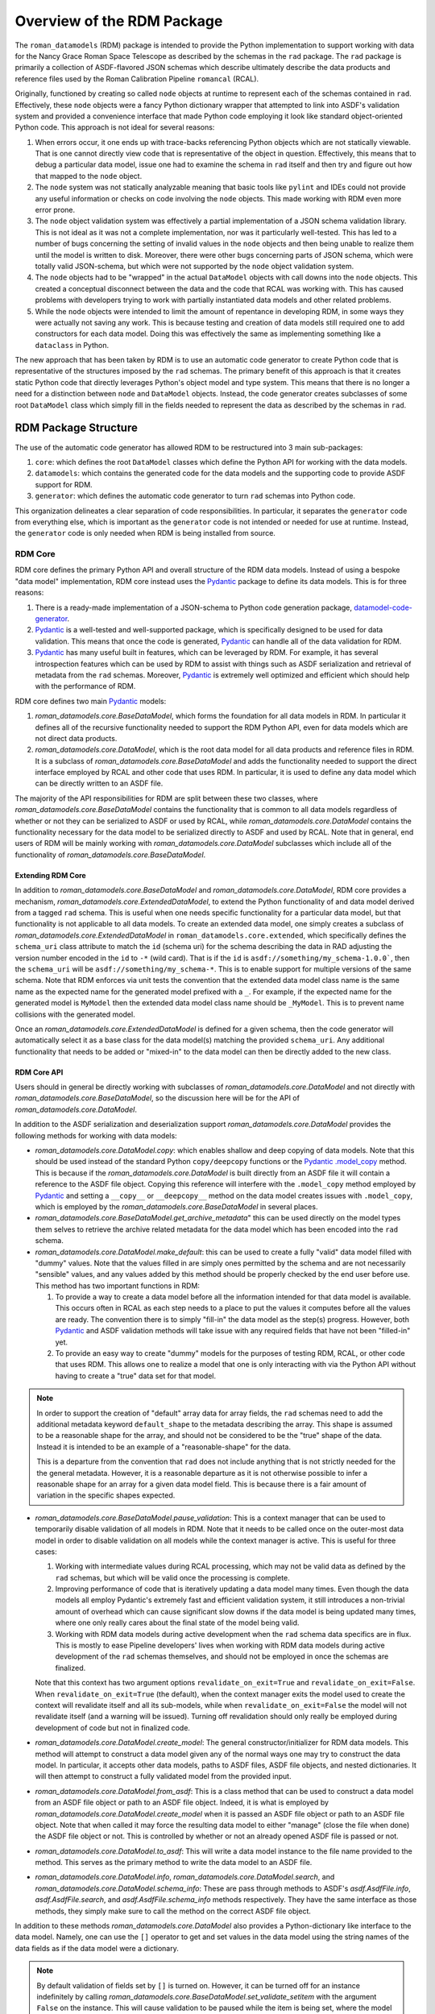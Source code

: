 .. _Pydantic: https://docs.pydantic.dev/latest/
.. _datamodel-code-generator: https://koxudaxi.github.io/datamodel-code-generator/

.. _rdm_overview:

===========================
Overview of the RDM Package
===========================

The ``roman_datamodels`` (RDM) package is intended to provide the Python implementation
to support working with data for the Nancy Grace Roman Space Telescope as described by
the schemas in the ``rad`` package. The ``rad`` package is primarily a collection of
ASDF-flavored JSON schemas which describe ultimately describe the data products and
reference files used by the Roman Calibration Pipeline ``romancal`` (RCAL).

Originally, functioned by creating so called ``node`` objects at runtime to represent
each of the schemas contained in ``rad``. Effectively, these ``node`` objects were a
fancy Python dictionary wrapper that attempted to link into ASDF's validation system
and provided a convenience interface that made Python code employing it look like
standard object-oriented Python code. This approach is not ideal for several reasons:

#. When errors occur, it one ends up with trace-backs referencing Python objects which
   are not statically viewable. That is one cannot directly view code that is representative
   of the object in question. Effectively, this means that to debug a particular data model,
   issue one had to examine the schema in ``rad`` itself and then try and figure out how
   that mapped to the ``node`` object.
#. The ``node`` system was not statically analyzable meaning that basic tools like ``pylint``
   and IDEs could not provide any useful information or checks on code involving the ``node``
   objects. This made working with RDM even more error prone.
#. The ``node`` object validation system was effectively a partial implementation of
   a JSON schema validation library. This is not ideal as it was not a complete implementation,
   nor was it particularly well-tested. This has led to a number of bugs concerning the
   setting of invalid values in the ``node`` objects and then being unable to realize them
   until the model is written to disk. Moreover, there were other bugs concerning parts of
   JSON schema, which were totally valid JSON-schema, but which were not supported by the
   ``node`` object validation system.
#. The ``node`` objects had to be "wrapped" in the actual ``DataModel`` objects with call
   downs into the ``node`` objects. This created a conceptual disconnect between the data
   and the code that RCAL was working with. This has caused problems with developers trying
   to work with partially instantiated data models and other related problems.
#. While the ``node`` objects were intended to limit the amount of repentance in developing
   RDM, in some ways they were actually not saving any work. This is because testing and
   creation of data models still required one to add constructors for each data model. Doing
   this was effectively the same as implementing something like a ``dataclass`` in Python.

The new approach that has been taken by RDM is to use an automatic code generator to create
Python code that is representative of the structures imposed by the ``rad`` schemas. The primary
benefit of this approach is that it creates static Python code that directly leverages Python's
object model and type system. This means that there is no longer a need for a distinction between
``node`` and ``DataModel`` objects. Instead, the code generator creates subclasses of some root
``DataModel`` class which simply fill in the fields needed to represent the data as described by
the schemas in ``rad``.

RDM Package Structure
=====================

The use of the automatic code generator has allowed RDM to be restructured into 3 main sub-packages:

#. ``core``: which defines the root ``DataModel`` classes which define the Python API for working
   with the data models.
#. ``datamodels``: which contains the generated code for the data models and the supporting code to provide
   ASDF support for RDM.
#. ``generator``: which defines the automatic code generator to turn ``rad`` schemas into Python code.

This organization delineates a clear separation of code responsibilities. In particular, it separates
the ``generator`` code from everything else, which is important as the ``generator`` code is not intended
or needed for use at runtime. Instead, the ``generator`` code is only needed when RDM is being installed
from source.

RDM Core
--------

RDM core defines the primary Python API and overall structure of the RDM data models. Instead of using
a bespoke "data model" implementation, RDM core instead uses the `Pydantic`_
package to define its data models. This is for three reasons:

#. There is a ready-made implementation of a JSON-schema to Python code generation package, `datamodel-code-generator`_.
#. `Pydantic`_ is a well-tested and well-supported package, which is specifically designed to be used
   for data validation. This means that once the code is generated, `Pydantic`_ can handle all of the
   data validation for RDM.
#. `Pydantic`_ has many useful built in features, which can be leveraged by RDM. For example, it has
   several introspection features which can be used by RDM to assist with things such as ASDF serialization
   and retrieval of metadata from the ``rad`` schemas. Moreover, `Pydantic`_ is extremely well optimized
   and efficient which should help with the performance of RDM.

RDM core defines two main `Pydantic`_ models:

#. `roman_datamodels.core.BaseDataModel`, which forms the foundation for all data models in RDM. In particular it defines
   all of the recursive functionality needed to support the RDM Python API, even for data models which are not direct
   data products.
#. `roman_datamodels.core.DataModel`, which is the root data model for all data products and reference files in RDM. It is
   a subclass of `roman_datamodels.core.BaseDataModel` and adds the functionality needed to support the direct interface
   employed by RCAL and other code that uses RDM. In particular, it is used to define any data model which can be directly
   written to an ASDF file.

The majority of the API responsibilities for RDM are split between these two classes, where `roman_datamodels.core.BaseDataModel`
contains the functionality that is common to all data models regardless of whether or not they can be serialized to ASDF or used
by RCAL, while `roman_datamodels.core.DataModel` contains the functionality necessary for the data model to be serialized directly
to ASDF and used by RCAL. Note that in general, end users of RDM will be mainly working with `roman_datamodels.core.DataModel`
subclasses which include all of the functionality of `roman_datamodels.core.BaseDataModel`.

Extending RDM Core
******************

In addition to `roman_datamodels.core.BaseDataModel` and `roman_datamodels.core.DataModel`, RDM core provides a mechanism,
`roman_datamodels.core.ExtendedDataModel`, to extend the Python functionality of and data model derived from a tagged
``rad`` schema. This is useful when one needs specific functionality for a particular data model, but that functionality
is not applicable to all data models. To create an extended data model, one simply creates a subclass of
`roman_datamodels.core.ExtendedDataModel` in ``roman_datamodels.core.extended``, which specifically defines the
``schema_uri`` class attribute to match the ``id`` (schema uri) for the schema describing the data in RAD adjusting the
version number encoded in the ``id`` to ``-*`` (wild card). That is if the ``id`` is ``asdf://something/my_schema-1.0.0```,
then the ``schema_uri`` will be ``asdf://something/my_schema-*``. This is to enable support for multiple versions of the
same schema. Note that RDM enforces via unit tests the convention that the extended data model class name is the same name
as the expected name for the generated model prefixed with a ``_``. For example, if the expected name for the generated
model is ``MyModel`` then the extended data model class name should be ``_MyModel``. This is to prevent name collisions
with the generated model.

Once an `roman_datamodels.core.ExtendedDataModel` is defined for a given schema, then the code generator will automatically
select it as a base class for the data model(s) matching the provided ``schema_uri``. Any additional functionality that needs
to be added or "mixed-in" to the data model can then be directly added to the new class.

RDM Core API
************

Users should in general be directly working with subclasses of `roman_datamodels.core.DataModel` and not directly with
`roman_datamodels.core.BaseDataModel`, so the discussion here will be for the API of `roman_datamodels.core.DataModel`.

In addition to the ASDF serialization and deserialization support `roman_datamodels.core.DataModel` provides the following
methods for working with data models:

- `roman_datamodels.core.DataModel.copy`: which enables shallow and deep copying of data models. Note that this should be
  used instead of the standard Python ``copy/deepcopy`` functions or the `Pydantic`_
  `.model_copy <https://docs.pydantic.dev/latest/api/base_model/#pydantic.main.BaseModel.model_copy>`_ method. This is because
  if the `roman_datamodels.core.DataModel` is built directly from an ASDF file it will contain a reference to the ASDF file
  object. Copying this reference will interfere with the ``.model_copy`` method employed by `Pydantic`_ and setting a ``__copy__``
  or ``__deepcopy__`` method on the data model creates issues with ``.model_copy``, which is employed by the
  `roman_datamodels.core.BaseDataModel` in several places.

- `roman_datamodels.core.BaseDataModel.get_archive_metadata`" this can be used directly on the model types them selves to
  retrieve the archive related metadata for the data model which has been encoded into the ``rad`` schema.

- `roman_datamodels.core.DataModel.make_default`: this can be used to create a fully "valid" data model filled with "dummy"
  values. Note that the values filled in are simply ones permitted by the schema and are not necessarily "sensible" values,
  and any values added by this method should be properly checked by the end user before use. This method has two important
  functions in RDM:

  #. To provide a way to create a data model before all the information intended for that data model is available. This
     occurs often in RCAL as each step needs to a place to put the values it computes before all the values are ready.
     The convention there is to simply "fill-in" the data model as the step(s) progress. However, both `Pydantic`_ and ASDF
     validation methods will take issue with any required fields that have not been "filled-in" yet.
  #. To provide an easy way to create "dummy" models for the purposes of testing RDM, RCAL, or other code that uses RDM.
     This allows one to realize a model that one is only interacting with via the Python API without having to create a
     "true" data set for that model.

.. note::

   In order to support the creation of "default" array data for array fields, the ``rad`` schemas need to add the
   additional metadata keyword ``default_shape`` to the metadata describing the array. This shape is assumed to be
   a reasonable shape for the array, and should not be considered to be the "true" shape of the data. Instead it is
   intended to be an example of a "reasonable-shape" for the data.

   This is a departure from the convention that ``rad`` does not include anything that is not strictly needed for the
   the general metadata. However, it is a reasonable departure as it is not otherwise possible to infer a reasonable
   shape for an array for a given data model field. This is because there is a fair amount of variation in the specific
   shapes expected.

- `roman_datamodels.core.BaseDataModel.pause_validation`: This is a context manager that can be used to temporarily disable
  validation of all models in RDM. Note that it needs to be called once on the outer-most data model in order to disable
  validation on all models while the context manager is active. This is useful for three cases:

  #. Working with intermediate values during RCAL processing, which may not be valid data as defined by the ``rad`` schemas,
     but which will be valid once the processing is complete.
  #. Improving performance of code that is iteratively updating a data model many times. Even though the data models all
     employ Pydantic's extremely fast and efficient validation system, it still introduces a non-trivial amount of overhead
     which can cause significant slow downs if the data model is being updated many times, where one only really cares about
     the final state of the model being valid.
  #. Working with RDM data models during active development when the ``rad`` schema data specifics are in flux. This is
     mostly to ease Pipeline developers' lives when working with RDM data models during active development of the ``rad``
     schemas themselves, and should not be employed in once the schemas are finalized.

  Note that this context has two argument options ``revalidate_on_exit=True`` and ``revalidate_on_exit=False``. When
  ``revalidate_on_exit=True`` (the default), when the context manager exits the model used to create the context will
  revalidate itself and all its sub-models, while when ``revalidate_on_exit=False`` the model will not revalidate itself
  (and a warning will be issued). Turning off revalidation should only really be employed during development of code but
  not in finalized code.

- `roman_datamodels.core.DataModel.create_model`: The general constructor/initializer for RDM data models. This method
  will attempt to construct a data model given any of the normal ways one may try to construct the data model. In particular,
  it accepts other data models, paths to ASDF files, ASDF file objects, and nested dictionaries. It will then attempt to
  construct a fully validated model from the provided input.

- `roman_datamodels.core.DataModel.from_asdf`: This is a class method that can be used to construct a data model from an
  ASDF file object or path to an ASDF file object. Indeed, it is what is employed by `roman_datamodels.core.DataModel.create_model`
  when it is passed an ASDF file object or path to an ASDF file object. Note that when called it may force the resulting
  data model to either "manage" (close the file when done) the ASDF file object or not. This is controlled by whether or
  not an already opened ASDF file is passed or not.

- `roman_datamodels.core.DataModel.to_asdf`: This will write a data model instance to the file name provided to the method.
  This serves as the primary method to write the data model to an ASDF file.

- `roman_datamodels.core.DataModel.info`, `roman_datamodels.core.DataModel.search`, and `roman_datamodels.core.DataModel.schema_info`:
  These are pass through methods to ASDF's `asdf.AsdfFile.info`, `asdf.AsdfFile.search`, and `asdf.AsdfFile.schema_info` methods
  respectively. They have the same interface as those methods, they simply make sure to call the method on the correct ASDF file
  object.

In addition to these methods `roman_datamodels.core.DataModel` also provides a Python-dictionary like interface to the data
model. Namely, one can use the ``[]`` operator to get and set values in the data model using the string names of the data fields
as if the data model were a dictionary.

.. note::

   By default validation of fields set by ``[]`` is turned on. However, it can be turned off for an instance indefinitely
   by calling `roman_datamodels.core.BaseDataModel.set_validate_setitem` with the argument ``False`` on the instance. This
   will cause validation to be paused while the item is being set, where the model is not re-validated once the item is set.
   However, in this case a warning will be issued to indicate that it is possible the model maybe in an invalid state.

Furthermore, one can set any non-schema defined field on the model using either the Python "dot" interface. e.g. ``model.my_extra_field =...``
or the ``[]`` operator. e.g. ``model['my_extra_field'] = ...``. Note that these fields will not be validated by `Pydantic`_ or
ASDF but they will be serialized to and from ASDF files (if the field's type is supported by ASDF). Moreover, in addition
to allowing extra fields, the existence of a field under a given string name can be checked using the usual Python ``in``
operator. e.g. ``'my_field' in model``.

Finally, since all RDM data models are based on `Pydantic`_ models, the entire
`Pydantic model API <https://docs.pydantic.dev/latest/api/base_model/>`_ is available to RDM data, see
the Pydantic API documentation for details.

RDM Core Pydantic Adaptors
**************************

In addition to the ``roman_datamodels.core.DataModel`` and ``roman_datamodels.core.BaseDataModel`` classes, RDM core also
defines a number of `Pydantic`_ type adaptors in ``roman_datamodels.core.adaptors``. These adaptors are used to enable Pydantic
to handle and validate types outside its normally supported types (see, here for native types). Currently, RDM needs adaptors
for:

- `astropy.time.Time`
- `astropy.units.Unit`
- `astropy.units.Quantity`
- `numpy.ndarray`

However, if types which are not defined using Pydantic or one of its supported types are needed in addition to the above
types one can create a type adaptor in the similar fashion to the existing adaptors. Effectively this is creating a
class with a ``__get_pydantic_core_schema__`` and ``__get_pydantic_json_schema__`` method which can be annotated using
the `typing.Annotated` type annotation onto the type that needs to be adapted. The
`Pydantic documentation <https://docs.pydantic.dev/latest/concepts/types/#handling-third-party-types>`_ has more details.

.. note::

   Pydantic does support having arbitrary types directly annotated in fields of a model if the ``arbitrary_types_allowed``
   (`see here <https://docs.pydantic.dev/latest/api/config/#pydantic.config.ConfigDict.arbitrary_types_allowed>`_)
   configuration option is set to ``True``. However, this will significantly limit RDM's ability to perform validation
   of the data models, so it is currently avoided.

RDM Data Models
---------------

This sub-package simply contains all the models actually generated by the code generator. It also contains the code necessary
to create the ASDF extension which enables ASDF to seamlessly handle the RDM data models. In theory, the ASDF extension
does not need to be altered to support any new schemas added to ``rad``. However, not all corner cases have been explored
or tested. So it is possible alterations to the ASDF extension may be needed in the future to support future ``rad`` schemas.
Note that the unit tests do their best to ensure that every data model is properly supported by the ASDF extension, so
if there is some issue the unit tests should detect it.

.. note::

   Due to some of the changes being made to ``rad`` in order to make it both simpler and support the automatic code generator,
   some of the ASDF tags have been altered. In order to support the older tags, the ASDF converter for RDM will automatically
   translate the old tags to their new equivalents while reading an existing ASDF file. However, it will raise a `DeprecationWarning`
   and cannot write files using those tags.

RDM Generator
-------------

The code generator for RDM is a sub-package of RDM, which is not needed at runtime. It is only needed when RDM is being installed
or when models need to be regenerated during development (it is also needed during testing). Its purpose is to take the schemas
in ``rad`` and generate Python code based of `roman_datamodels.core` which represent the data formatting encoded in the schemas.

The code generator itself is not a bespoke code generator, instead is an extension of the `datamodel-code-generator`_ package.
It was chosen as the basis for the code generator because:

#. It supports generating Python code from JSON schemas.
#. It is the package `recommended by Pydantic <https://docs.pydantic.dev/latest/integrations/datamodel_code_generator/>`_
   for generating Pydantic models from JSON schemas.
#. It is well supported and widely used package for generating Python code from JSON schemas.

Overview of `datamodel-code-generator`_
***************************************

The main downside to `datamodel-code-generator`_ is that its extension interface is not well documented, as it was
originally imagined as a self-contained CLI tool. However, extensions are needed to support extensions of JSON-schema
like what ASDF employs with its tag system.

Effectively, the `datamodel-code-generator`_ is divided into two main parts:

#. A JSON-schema parser which parses the JSON-schema into a usable Python object.
#. A code generator which takes the parsed JSON-schema and writes Python code.

RDM's code generator's extensions are mainly focused on the JSON-schema parser rather than the code generator itself.
This is because most of the specifics requiring extensions to `datamodel-code-generator`_ are due to the ASDF
JSON-schema extension. In particular, "teaching" the JSON-schema parser how to handle ASDF tags.

The extensions to the `datamodel-code-generator`_'s JSON-schema parser are:

#. Extensions to the the ``datamodel_code_generator.parser.json_schema.JsonSchemaObject``, which is what the parser uses
   to make the initial read of a JSON-schema. RDM extends this object to ``roman_datamodels.generator._schema.RadSchemaObject``
   to add the following functionality:

   - ``id``: is needed because the JSON-schema draft specification that `datamodel-code-generator`_ is based on is a
     newer version that the one used by ASDF. In particular, in later JSON-schema drafts, the ``id`` key word was changed
     to ``$id`` to signify that it is used for references between schemas. Currently, ADSF does not support this newer
     ``id`` keyword. So the code generator needs to know to look for the ``id`` keyword and interpret it as the ``$id``.
   - ``tag``: is needed to support ASDF tag references in schemas. Normally, JSON-schema only references other schemas
     via its ``$ref`` system, where-in the ``$ref`` keyword is used as a reference to some ``id/$id`` for some other schema.
     JSON-schema interpret's this as "including" the referenced schema within the schema making the reference at the point
     the reference is made. ASDF uses "tag" references in a similar fashion; however, the ``tag`` confers extra information
     about the reference. In particular, it indicates that the "tagged-field" will have a YAML-tag matching the ``tag`` value
     in the YAML representation of the data (where this YAML-tag confers "type" information about the data). For the RDM
     generator's purposes, if a ``tag`` is one defined by ``rad`` then the generator can simply treat that tag as if it was
     a ``$ref`` because that ``$ref`` will be a different data model class written by the generator anyways, so the type
     information is implicitly encoded by how the generator writes Python code. If a ``tag`` is not defined by ``rad`` then
     the generator extension assumes that there is a Pydantic type adaptor for that tag and will attempt to find one to use.
   - ``tag_uri``: while not directly encoded in the ``rad`` schemas themselves, is encoded in the ``rad`` schema manifest,
     and is directly related to the schema in question and its ultimate function in RDM. Thus, the schema parser is extended
     so that it can go ahead and "look-up" the ``tag_uri`` for a given schema and pass it along to the code generator.

#. Extensions to the ``datamodel_code_generator.reference.ModelResolver``, which is what the parser uses to resolve references
   between different schemas and models. That is determine things like what ``$ref`` refers to in the Python code and any
   inheritance relationships in the Python code. Unfortunately, both ASDF and ``rad`` make different assumptions on how to
   turn ``$ref`` into file locations for schemas than the `datamodel-code-generator`_ does, in particular it uses the
   `Swagger $ref <https://swagger.io/docs/specification/using-ref/>`_ convention. So an the extension
   ``roman_datamodels.generator._reference.RadModelResolver`` to the ``ModelResolver`` is needed in order to "plug-in"
   ASDF's schema-reference system into the ``datamodel-code-generator``'s schema-reference system.

#. Extensions to the actual parser itself ``data_model_code_generator.parser.json_schema.JsonSchemaParser``, which is
   what actually parses the JSON-schema into a usable Python object for the code generator are needed to incorporate the
   above extensions into the parser. In addition to this, the parser also handles:

   - Detection of when to use and selection of Pydantic type adaptors.
   - Injection of extra information for the code generator itself to write into the Python code.
   - Setting all the inputs to the parser object to those needed to support the optional features employed by RDM.

All of the modifications to the code generator itself are less intrusive. In particular, those modifications only involve
adding additional extra information to the ``jinja2`` templates used by the code generator to ultimately format the final
python code.

.. note::
   The ``BaseModel.jinja2`` and ``ConfigDict.jinja2`` templates (found in ``src/roman_datamodels/generator/custom_templates``)
   are direct copies of the templates employed by the ``datamodel-code-generator`` with small additions to ``BaseModel.jinja2``
   (``ConfigDict.jinja2`` is a direct copy needed because of how the templates reference each other) in order to introduce
   class variables into the python classes representing ``schema_uri`` and ``tag_uri``.


Validation and RDM
==================

There are two kinds of validation at work in RDM:

#. ASDF validation, which is handled by ASDF as part of reading and writing ASDF files containing RDM
   data models.
#. Pydantic validation, which is handled by Pydantic as part of creating and updating RDM data models.

These two validation systems perform similar functions; namely, attempting to ensure that the data in
the data model is "valid" with respect to what has been defined as the data standard by the RAD schemas.
However, in practice they do not quite perform the same function.

ASDF Validation
---------------

ASDF validation is performed by ASDF directly on the final YAML tree representation of the data which
will be written to an ASDF file or has been read from an ASDF file. This means that ASDF validation
is performed on the "raw" data, and so it "completely" checks that the data being written to or read
conforms to the schemas in ``rad`` and the schemas referenced by ``rad``. However, it is important to
note that it is not performed on the Python objects themselves, but rather the results of converting
those objects via the lens of the ASDF converters to the YAML tree representation. This means that
ASDF validation is actually a check on the validity of the models with respect to the ASDF files they
result in.

Pydantic Validation
-------------------

By contrast, Pydantic validation is performed on the Python objects themselves. This means that it
makes some assumptions about the validity of the Python objects. In particular, this means that it
implicitly makes the assumption that all non-Pydantic types (i.e. those types not directly supported
by Pydantic or not composed of Pydantic models or Python ``dataclass`` es) are valid with respect to
themselves. Effectively, this means Pydantic has the expectation that the "third-party" types supported
by the adaptors police their own validity. This is not an unreasonable assumption as it is not practical
for Pydantic to know how to validate all possible types. However, it does mean that Pydantic validation
has the possibility of missing invalid states that are not directly checked by the adaptors. Note that
instead the adaptors are expected to check that the restrictions placed on the third-party types by
the ``rad`` schemas are met; meaning that, even if an adaptor successfully validates a third-party type
it is still possible for that type to be flagged as invalid by ASDF validation. Effectively, this means
that Pydantic is assuming that the third-party types we support via the adaptors are "well-behaved" and
either not allowing invalid states themselves or that they are properly created by the code that uses them
up to the subset of data that is being used by the adaptor to validate that the type instance in question
meets the restrictions placed on it by the ``rad`` schemas.

Why both ASDF and Pydantic Validation?
--------------------------------------

On the surface, ASDF validation appears to be superior to Pydantic validation in this context. While in
terms of accuracy this is true, there are several reasons why Pydantic validation is employed.

#. Pydantic validation is extremely fast relative to ASDF validation. This is because Pydantic validation
   does not require the conversion of the data into the YAML tree representation before running checks
   using the relatively slow Python JSON-schema library. Instead, Pydantic validation is performed directly
   on the data use the type information encoded into the Python type itself. This validation takes place
   in the ``rust`` -based ``pydantic-core`` library, which is extremely fast and efficient.

#. Pydantic validation validates that the types match the type annotations specified on the data fields
   in the Python code itself. Essentially, this means that Pydantic validation is checking that the data
   in question is valid at runtime with respect to what static analysis of the code indicates that the
   data should be. By contrast ASDF validation is only checking that the data when written to ASDF is
   valid with respect to the schemas in ``rad``. This information is not noted directly in the Python
   code itself; meaning that, for developers working with the datamodels, it is not immediately obvious
   what fields are have what restrictions placed on them by the ``rad`` schemas.

#. Outside of third-party types, Pydantic validation is equivalent to ASDF validation, provided that
   the annotations on the data fields in the Python code properly encode the restrictions placed on
   the matching data by the ``rad`` schemas. This means that if we "trust" that the third-party adapted
   types are playing nicely, then we can realistically trust Pydantic validation to catch the vast
   majority of invalid data states. Even when it does not, ASDF still validates the data as it is being
   both written to and read from ASDF files; meaning that, invalid data will be caught at these points.

In summary, Pydantic validation is faster, enables the Python code to be correctly self-documenting,
and is "good enough" to be trusted to catch the vast majority of invalid data states. Thus there is little
real downside to employing Pydantic validation, as part of the goal of the RDM code-generator was to
make it simpler for developers and end users to work with the Python code itself; including understanding
what different fields were expected to contain or be restricted to. The natural mechanism built into Python
for this purpose is type annotations, which Pydantic validation leverages. Moreover, Pydantic itself
provides several additional non-validation-related API features which are extremely useful for working
with the data models.

Moreover, Pydantic validation also acts as a reasonable self-consistency check on the ``rad`` schemas
themselves. In particular, if ASDF and Pydantic validation disagree on the validity of a data model,
then outside of third-party types, this is an indication of a bug in the ``rad`` schemas themselves,
a bug in the generator, or a "bug" in the logical structure of the code. In any case, it acts as a
useful, but incomplete, face-validity check on the ``rad`` schemas and the code generated from them.

Validation During Runtime
-------------------------

ASDF validation will only occur during the reading and writing of ASDF files. This is the default
behavior of ASDF and is done to ensure the integrity of the file data. However, Pydantic validation
is currently occurring any time a field is set or reset in a data model. This includes when ASDF
passes its "already-validated" data to the data model. This is because this enables Pydantic to
recursively build the data model from the data tree passed to it by ASDF. While this validation
should not explicitly be necessarily it currently invokes a trivial amount of overhead, and does
not act to load any data from disk that is normally being lazy-loaded.

Note that the Pydantic validation at runtime can be modified by the
`roman_datamodels.core.BaseDataModel.pause_validation` context manager. This context manager suspends
the normal validation of setting data in the all models while the context is active (this is because
the validation control configuration is a class variable shared by all data models). As already noted
this can be used when data is in a transition period and is not yet valid, or when performance is
significantly impacted by Pydantic validation. By default, the context manager will revalidate the
entire model on exit.

.. note::

   The validation behavior of RDM is influenced by two configuration options in Pydantic:

   #. `validate_assignment <https://docs.pydantic.dev/latest/api/config/#pydantic.config.ConfigDict.validate_assignment>`_,
      which controls whether or not Pydantic will validate data when it is set on a model. By default,
      Pydantic will only validate data during model construction not when it is updated after construction.
      However, to replicate the previous RDM behavior this has been turned on so that validation occurs
      whenever a field is set or reset on a model.

   #. `revalidate_instances <https://docs.pydantic.dev/latest/api/config/#pydantic.config.ConfigDict.revalidate_instances>`_
      which controls whether or not Pydantic will recursively validate things in sub models when one of those
      models is updated. By default, Pydantic never does this (even when ``validate_assignment`` is turned on).
      Again in order to replicate the previous RDM behavior this has been turned on so that nested sub-models
      are revalidated if they have fields set or reset on them via the interface of a parent model.

   Note that these configuration make Pydantic extremely aggressive about validation, which may not be
   desirable. This aggressive behavior is subject to change in the future.

Known Issues with RDM
=====================

There are a few known issues with RDM, at this time:

#. The use of ``patternProperties`` to enforce regex restrictions on dictionary keys
   is currently not encoded by the code generator into the Pydantic model. This currently
   only effects the ``phot_table`` field of `roman_datamodels.datamodels._generated.WfiImgPhotomRefModel`.
   Meaning that the keys of the ``phot_table`` dictionary are not validated by Pydantic at this
   time.

   Further investigation is needed to determine if this is a limitation of or bug in Pydantic or
   ``datamodel-code-generator``. If a work around is found, it will be implemented or contributed upstream.

#. One cannot use a blank (no ``properties`` keywords) ``type: object`` in a ``rad`` schema to represent an
   expected arbitrary object, if that object is not going to be a Python dictionary. This is because
   the ``data-model-code`` generator has made the decision that this JSON-schema construct should represent
   a pure Python dictionary, which is a reasonable assumption as this is the only practical way to encode
   what one would expect to be a Python dictionary in a JSON-schema. This is slightly different than how
   ASDF treats this, which is that the data will be anything that is represented as an object in the YAML,
   which includes both Python dictionaries and Python objects. This can be side-stepped by simply not decorating
   schema keys with ``type: object`` unless they are expected to be Python dictionaries. Currently, this only
   effects the ``coordinate_distortion_transform`` field of `roman_datamodels.datamodels._generated.DistortionRefModel`, which
   was decorated in ``rad`` with ``type: object`` but with the expectation that it would be an `astropy.modeling.Model`
   of undetermined type at this time. Unfortunately, there is not a good way to indicate an arbitrary `astropy.modeling.Model`
   in ASDF schemas, so instead the solution is to not decorate this field with any restriction meaning that Pydantic
   will validate any Python object that is passed to this field.

#. The `roman_datamodels.core.DataModel.make_default` method is intended to be a replacement for the
   ``maker_utils`` in previous versions of RDM. However, ``make_default`` is much more limited than the ``maker_utils``
   were. This is because ``make_default`` systematically generates each default value rather than using the
   hand-coded values that the ``maker_utils`` employed. To the greatest extent possible, ``make_default`` will
   should generate the values that the ``maker_utils`` did, but there are some special cases were that was not practical.
   This is a reasonable compromise as it is much easier to maintain ``make_default`` than the ``maker_utils`` due to the
   fact no (or minor) changes are needed to support ``make_default`` rather than extensive changes to the ``maker_utils``
   every time a schema is added or updated in a non-trivial way.

#. The data models ``__init__`` method is not as flexible with inputs as it was previously. This is because the
   ``__init__`` method provided by Pydantic had many benefits over the ``__init__`` method that was previously being
   used. While Pydantic does allow one to alter the ``__init__`` for a data model, it was not practical to do so
   in a way that enabled both the functionality of the old ``__init__`` method and the benefits of the default
   ``__init__`` provided by Pydantic. Thus the `roman_datamodels.core.DataModel.create_model` method was created
   in order to have the same basic interface as the old ``__init__`` method, while preserving the default
   Pydantic ``__init__`` method.

#. The ``tagged_scalar`` schemas needed to be folded back into the ``basic`` schema in ``rad``. This is because
   they created large amounts of complexity (lots of tiny work arounds) in the code generator and the resulting
   code for only the benefit of enabling ASDF's `asdf.AsdfFile.schema_info` the limited utility of finding archive
   information related to an existing ASDF file. Essentially, the ``tagged_scalar`` schemas were a "hack" to get
   around limitations with the use of nested ``allOf`` combiners in the ``rad`` schemas and how they interacted
   with ``schema_info``'s search system. This still had the limitation that one needed a realized ASDF file or
   data model in order to initiate the search.

   Instead, RDM now provides the `roman_datamodels.core.BaseDataModel.get_archive_metadata` method which can be
   run on the model types themselves rather than on a realized model or ASDF file. This method ultimately returns
   exactly the same meta data as what ``schema_info`` was being used for, but with the additional benefit of not
   requiring a model instance itself.

#. The "requirement" that "Pydantic adaptors" need to be constructed for third-party ASDF serializable types.
   As already noted, this is not a true requirement because we can allow arbitrary types directly in the Pydantic
   model. However, this creates severe limitations on the validation that Pydantic can perform on the data model.
   Currently, the four third-party types that have been needed by RDM have been quite stable with no additions to
   them in a long time. So the "requirement" is not a major issue at this time. However, if it becomes an issue to
   write Pydantic adaptors, allowing arbitrary types directly in the Pydantic model can be revisited.

#. The current version of the ``datamodel_code_generator.parser.json_schema.JsonSchemaParser`` requires fairly
   extensive modifications in order to properly function. This however has been fixed upstream in this
   `PR <https://github.com/koxudaxi/datamodel-code-generator/pull/1783>`_ which has not appeared in a release yet.
   Once it appears, this issue will be resolved.

#. Data models can no-longer have arbitrary names. Instead, their names are derived from the names of their schemas.
   While technically possible to allow arbitrary names for the generated data models. This would simply perpetuate
   the current issue that some data models have names consistent with their schema names while others do not.
   By forcing this consistency it helps make the code easier to understand and maintain while requiring only
   limited updates in RCAL.

#. The ``rad_schema-1.0.0`` had to be moved in ``rad``. Again while it was possible to work around having this
   schema mixed in with the rest of the schemas it did not make sense and created exceptions elsewhere in testing
   for ``rad``. This is because ``rad_schema-1.0.0`` is the meta-schema (schema for the schemas) for the ``rad``
   rather than a "true" schema for some data product. Isolating it from the rest of the schemas makes this distinction
   easier to infer.

#. The ``cal_logs-1.0.0`` schema had to be eliminated, and replaced with directly adding the array data to the appropriate
   data model schemas. This is because the code generator wants to treat the ``CalLogs`` object as a ``pydantic.RootModel``
   instead of the simple array that it is. This causes issues with stpipe attempting to log information to the ``cal_logs``
   attribute of data models.

#. The ``source_detection-1.0.0`` and ``resample-1.0.0`` schemas had to be merged directly into the schemas representing
   them. This is due to a name collision of the generated module for each of these datamodels with the name of the field
   in data models referencing them. This is due to how names of modules and fields are derived from the schema names. Since
   these data models are only used in ``WfiImageModel`` or ``WfiMosaicModel`` they do not have to be standalone models to
   function properly.
